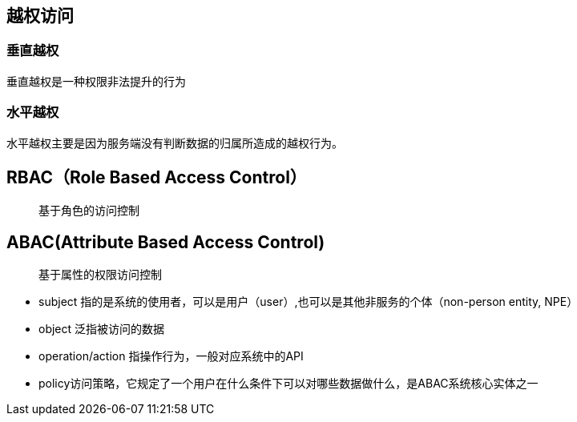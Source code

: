 == 越权访问

=== 垂直越权

垂直越权是一种权限非法提升的行为

=== 水平越权

水平越权主要是因为服务端没有判断数据的归属所造成的越权行为。

== RBAC（Role Based Access Control）

> 基于角色的访问控制


== ABAC(Attribute Based Access Control)

> 基于属性的权限访问控制

* subject 指的是系统的使用者，可以是用户（user）,也可以是其他非服务的个体（non-person entity, NPE）
* object 泛指被访问的数据
* operation/action 指操作行为，一般对应系统中的API
* policy访问策略，它规定了一个用户在什么条件下可以对哪些数据做什么，是ABAC系统核心实体之一